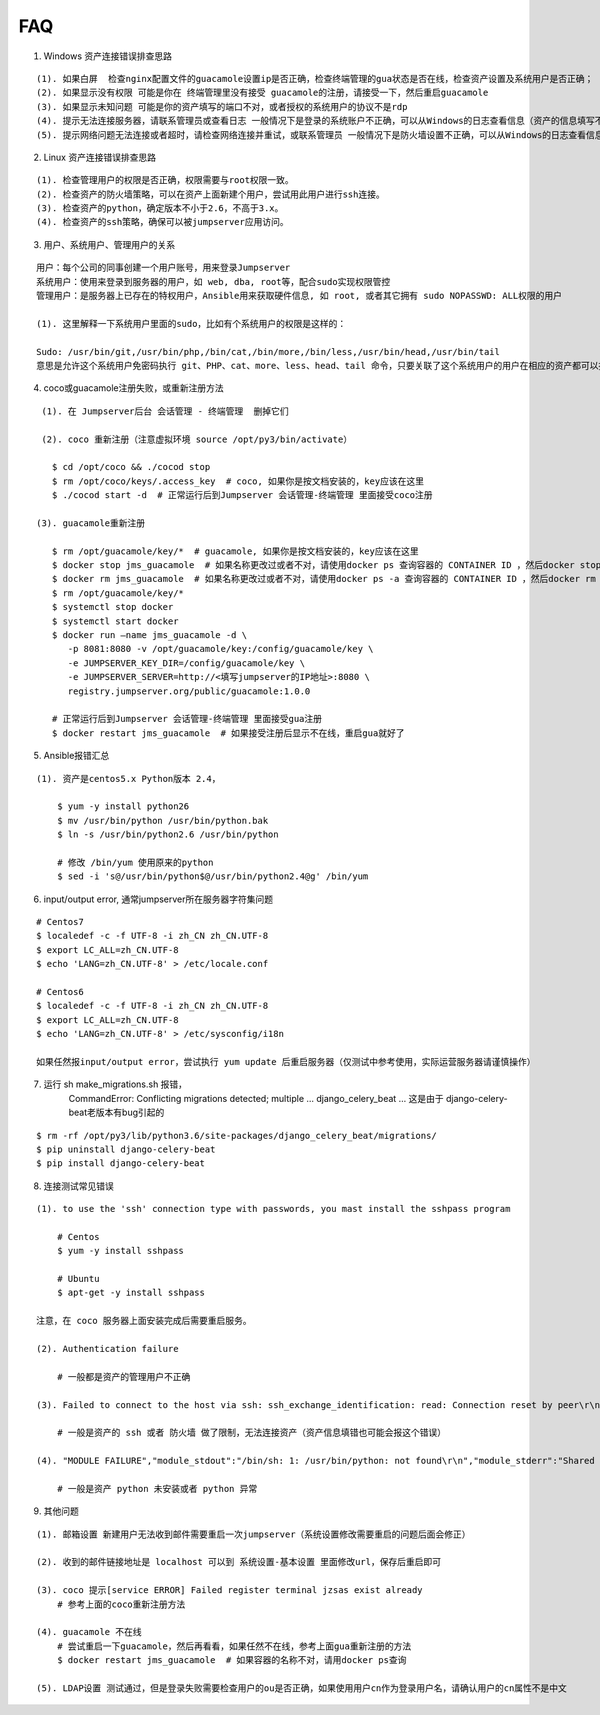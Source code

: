 FAQ
==========

1. Windows 资产连接错误排查思路

::

    (1). 如果白屏  检查nginx配置文件的guacamole设置ip是否正确，检查终端管理的gua状态是否在线，检查资产设置及系统用户是否正确；
    (2). 如果显示没有权限 可能是你在 终端管理里没有接受 guacamole的注册，请接受一下，然后重启guacamole
    (3). 如果显示未知问题 可能是你的资产填写的端口不对，或者授权的系统用户的协议不是rdp
    (4). 提示无法连接服务器，请联系管理员或查看日志 一般情况下是登录的系统账户不正确，可以从Windows的日志查看信息（资产的信息填写不正确也会报这个错误）
    (5). 提示网络问题无法连接或者超时，请检查网络连接并重试，或联系管理员 一般情况下是防火墙设置不正确，可以从Windows的日志查看信息（资产的信息填写不正确也会报这个错误）

2. Linux 资产连接错误排查思路

::

    (1). 检查管理用户的权限是否正确，权限需要与root权限一致。
    (2). 检查资产的防火墙策略，可以在资产上面新建个用户，尝试用此用户进行ssh连接。
    (3). 检查资产的python，确定版本不小于2.6，不高于3.x。
    (4). 检查资产的ssh策略，确保可以被jumpserver应用访问。

3. 用户、系统用户、管理用户的关系

::

    用户：每个公司的同事创建一个用户账号，用来登录Jumpserver
    系统用户：使用来登录到服务器的用户，如 web, dba, root等，配合sudo实现权限管控
    管理用户：是服务器上已存在的特权用户，Ansible用来获取硬件信息, 如 root, 或者其它拥有 sudo NOPASSWD: ALL权限的用户

    (1). 这里解释一下系统用户里面的sudo，比如有个系统用户的权限是这样的：

    Sudo: /usr/bin/git,/usr/bin/php,/bin/cat,/bin/more,/bin/less,/usr/bin/head,/usr/bin/tail
    意思是允许这个系统用户免密码执行 git、PHP、cat、more、less、head、tail 命令，只要关联了这个系统用户的用户在相应的资产都可以执行这些命令。

4. coco或guacamole注册失败，或重新注册方法

::

    (1). 在 Jumpserver后台 会话管理 - 终端管理  删掉它们

    (2). coco 重新注册（注意虚拟环境 source /opt/py3/bin/activate）

      $ cd /opt/coco && ./cocod stop
      $ rm /opt/coco/keys/.access_key  # coco, 如果你是按文档安装的，key应该在这里
      $ ./cocod start -d  # 正常运行后到Jumpserver 会话管理-终端管理 里面接受coco注册

   (3). guacamole重新注册

      $ rm /opt/guacamole/key/*  # guacamole, 如果你是按文档安装的，key应该在这里
      $ docker stop jms_guacamole  # 如果名称更改过或者不对，请使用docker ps 查询容器的 CONTAINER ID ，然后docker stop <CONTAINER ID>
      $ docker rm jms_guacamole  # 如果名称更改过或者不对，请使用docker ps -a 查询容器的 CONTAINER ID ，然后docker rm <CONTAINER ID>
      $ rm /opt/guacamole/key/*
      $ systemctl stop docker
      $ systemctl start docker
      $ docker run —name jms_guacamole -d \
         -p 8081:8080 -v /opt/guacamole/key:/config/guacamole/key \
         -e JUMPSERVER_KEY_DIR=/config/guacamole/key \
         -e JUMPSERVER_SERVER=http://<填写jumpserver的IP地址>:8080 \
         registry.jumpserver.org/public/guacamole:1.0.0

      # 正常运行后到Jumpserver 会话管理-终端管理 里面接受gua注册
      $ docker restart jms_guacamole  # 如果接受注册后显示不在线，重启gua就好了

5. Ansible报错汇总

::

    (1). 资产是centos5.x Python版本 2.4，

        $ yum -y install python26
        $ mv /usr/bin/python /usr/bin/python.bak
        $ ln -s /usr/bin/python2.6 /usr/bin/python

        # 修改 /bin/yum 使用原来的python
        $ sed -i 's@/usr/bin/python$@/usr/bin/python2.4@g' /bin/yum

6. input/output error, 通常jumpserver所在服务器字符集问题

::

    # Centos7
    $ localedef -c -f UTF-8 -i zh_CN zh_CN.UTF-8
    $ export LC_ALL=zh_CN.UTF-8
    $ echo 'LANG=zh_CN.UTF-8' > /etc/locale.conf

    # Centos6
    $ localedef -c -f UTF-8 -i zh_CN zh_CN.UTF-8
    $ export LC_ALL=zh_CN.UTF-8
    $ echo 'LANG=zh_CN.UTF-8' > /etc/sysconfig/i18n

    如果任然报input/output error，尝试执行 yum update 后重启服务器（仅测试中参考使用，实际运营服务器请谨慎操作）

7. 运行 sh make_migrations.sh 报错，
    CommandError: Conflicting migrations detected; multiple ... django_celery_beat ...
    这是由于 django-celery-beat老版本有bug引起的

::

    $ rm -rf /opt/py3/lib/python3.6/site-packages/django_celery_beat/migrations/
    $ pip uninstall django-celery-beat
    $ pip install django-celery-beat

8. 连接测试常见错误

::

    (1). to use the 'ssh' connection type with passwords, you mast install the sshpass program

        # Centos
        $ yum -y install sshpass

        # Ubuntu
        $ apt-get -y install sshpass

    注意，在 coco 服务器上面安装完成后需要重启服务。

    (2). Authentication failure

        # 一般都是资产的管理用户不正确

    (3). Failed to connect to the host via ssh: ssh_exchange_identification: read: Connection reset by peer\r\n

        # 一般是资产的 ssh 或者 防火墙 做了限制，无法连接资产（资产信息填错也可能会报这个错误）

    (4). "MODULE FAILURE","module_stdout":"/bin/sh: 1: /usr/bin/python: not found\r\n","module_stderr":"Shared connection to xx.xx.xx.xx closed.\r\n"

        # 一般是资产 python 未安装或者 python 异常

9. 其他问题

::

    (1). 邮箱设置 新建用户无法收到邮件需要重启一次jumpserver（系统设置修改需要重启的问题后面会修正）

    (2). 收到的邮件链接地址是 localhost 可以到 系统设置-基本设置 里面修改url，保存后重启即可

    (3). coco 提示[service ERROR] Failed register terminal jzsas exist already
        # 参考上面的coco重新注册方法

    (4). guacamole 不在线
        # 尝试重启一下guacamole，然后再看看，如果任然不在线，参考上面gua重新注册的方法
        $ docker restart jms_guacamole  # 如果容器的名称不对，请用docker ps查询

    (5). LDAP设置 测试通过，但是登录失败需要检查用户的ou是否正确，如果使用用户cn作为登录用户名，请确认用户的cn属性不是中文
